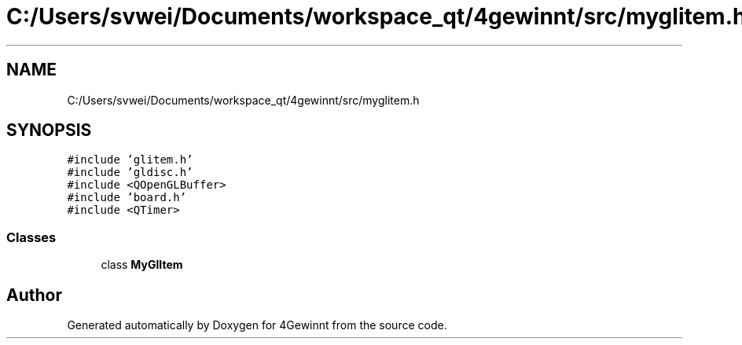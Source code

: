 .TH "C:/Users/svwei/Documents/workspace_qt/4gewinnt/src/myglitem.h" 3 "Mon Feb 25 2019" "4Gewinnt" \" -*- nroff -*-
.ad l
.nh
.SH NAME
C:/Users/svwei/Documents/workspace_qt/4gewinnt/src/myglitem.h
.SH SYNOPSIS
.br
.PP
\fC#include 'glitem\&.h'\fP
.br
\fC#include 'gldisc\&.h'\fP
.br
\fC#include <QOpenGLBuffer>\fP
.br
\fC#include 'board\&.h'\fP
.br
\fC#include <QTimer>\fP
.br

.SS "Classes"

.in +1c
.ti -1c
.RI "class \fBMyGlItem\fP"
.br
.in -1c
.SH "Author"
.PP 
Generated automatically by Doxygen for 4Gewinnt from the source code\&.
